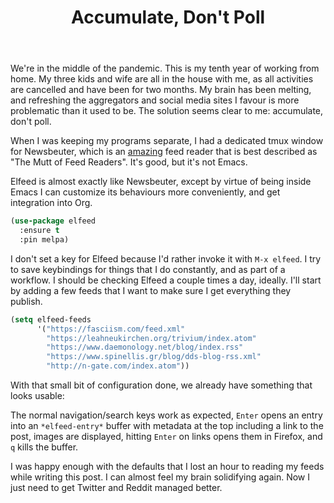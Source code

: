 #+TITLE: Accumulate, Don't Poll

We're in the middle of the pandemic. This is my tenth year of working from home. My three kids and wife are all in the house with me, as all activities are cancelled and have been for two months. My brain has been melting, and refreshing the aggregators and social media sites I favour is more problematic than it used to be. The solution seems clear to me: accumulate, don't poll.

When I was keeping my programs separate, I had a dedicated tmux window for Newsbeuter, which is an _amazing_ feed reader that is best described as "The Mutt of Feed Readers". It's good, but it's not Emacs.

Elfeed is almost exactly like Newsbeuter, except by virtue of being inside Emacs I can customize its behaviours more conveniently, and get integration into Org.

#+BEGIN_SRC emacs-lisp
  (use-package elfeed
    :ensure t
    :pin melpa)
#+END_SRC

I don't set a key for Elfeed because I'd rather invoke it with =M-x elfeed=. I try to save keybindings for things that I do constantly, and as part of a workflow. I should be checking Elfeed a couple times a day, ideally. I'll start by adding a few feeds that I want to make sure I get everything they publish.

#+BEGIN_SRC emacs-lisp
  (setq elfeed-feeds
        '("https://fasciism.com/feed.xml"
          "https://leahneukirchen.org/trivium/index.atom"
          "https://www.daemonology.net/blog/index.rss"
          "https://www.spinellis.gr/blog/dds-blog-rss.xml"
          "http://n-gate.com/index.atom"))
#+END_SRC

With that small bit of configuration done, we already have something that looks usable:

[[https://fasciism.com/img/2020-05-13-accumulate-dont-poll.png]]

The normal navigation/search keys work as expected, =Enter= opens an entry into an =*elfeed-entry*= buffer with metadata at the top including a link to the post, images are displayed, hitting =Enter= on links opens them in Firefox, and =q= kills the buffer.

I was happy enough with the defaults that I lost an hour to reading my feeds while writing this post. I can almost feel my brain solidifying again. Now I just need to get Twitter and Reddit managed better.
